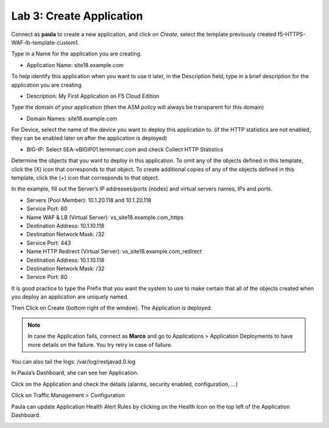 Lab 3: Create Application
=========================

Connect as \ **paula** to create a new application, and click
on \ *Create*, select the template previously
created f5-HTTPS-WAF-lb-template-custom1.

Type in a Name for the application you are creating.

-  Application Name: site18.example.com

To help identify this application when you want to use it later, in the
Description field, type in a brief description for the application you
are creating.

-  Description: My First Application on F5 Cloud Edition

Type the domain of your application (then the ASM policy will always be
transparent for this domain)

-  Domain Names: site18.example.com

For Device, select the name of the device you want to deploy this
application to. (if the HTTP statistics are not enabled, they can be
enabled later on after the application is deployed)

-  BIG-IP: Select SEA-vBIGIP01.termmarc.com and
   check Collect HTTP Statistics

|image9|

Determine the objects that you want to deploy in this application. To
omit any of the objects defined in this template, click the (X) icon
that corresponds to that object. To create additional copies of any of
the objects defined in this template, click the (+) icon that
corresponds to that object.

In the example, fill out the Server’s IP addresses/ports (nodes) and
virtual servers names, IPs and ports.

-  Servers (Pool Member): 10.1.20.118 and 10.1.20.119

-  Service Port: 80

-  Name WAF & LB (Virtual Server): vs\_site18.example.com\_https

-  Destination Address: 10.1.10.118

-  Destination Network Mask: /32

-  Service Port: 443

-  Name HTTP Redirect (Virtual Server): vs\_site18.example.com\_redirect

-  Destination Address: 10.1.10.118

-  Destination Network Mask: /32

-  Service Port: 80

It is good practice to type the Prefix that you want the system to use
to make certain that all of the objects created when you deploy an
application are uniquely named.

|image10|

Then Click on Create (bottom right of the window). The Application is
deployed.

|image11|

.. NOTE::
	 In case the Application fails, connect as \ **Marco** and go to Applications > Application Deployments to have more details on the failure. You try retry in case of failure.

You can also tail the logs: /var/log/restjavad.0.log

In Paula’s Dashboard, she can see her Application.

|image12|

Click on the Application and check the details (alarms, security
enabled, configuration, …)

|image13|

Click on Traffic Management > Configuration

|image14|

Paula can update Application Health Alert Rules by clicking on the
Health Icon on the top left of the Application Dashboard.

|image15|

|image16|

.. |image9| image:: media/image10.png
   :width: 6.50000in
   :height: 3.86486in
.. |image10| image:: media/image11.png
   :width: 6.50000in
   :height: 3.85870in
.. |image11| image:: media/image12.png
   :width: 6.50000in
   :height: 3.33198in
.. |image12| image:: media/image13.png
   :width: 6.50000in
   :height: 3.22292in
.. |image13| image:: media/image14.png
   :width: 6.50000in
   :height: 3.19947in
.. |image14| image:: media/image15.png
   :width: 6.50000in
   :height: 3.33004in
.. |image15| image:: media/image16.png
   :width: 6.50000in
   :height: 4.78448in
.. |image16| image:: media/image17.png
   :width: 6.50000in
   :height: 5.01914in